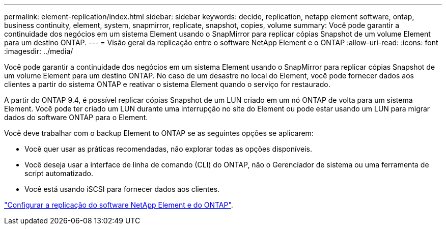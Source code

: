 ---
permalink: element-replication/index.html 
sidebar: sidebar 
keywords: decide, replication, netapp element software, ontap, business continuity, element, system, snapmirror, replicate, snapshot, copies, volume 
summary: Você pode garantir a continuidade dos negócios em um sistema Element usando o SnapMirror para replicar cópias Snapshot de um volume Element para um destino ONTAP. 
---
= Visão geral da replicação entre o software NetApp Element e o ONTAP
:allow-uri-read: 
:icons: font
:imagesdir: ../media/


[role="lead"]
Você pode garantir a continuidade dos negócios em um sistema Element usando o SnapMirror para replicar cópias Snapshot de um volume Element para um destino ONTAP. No caso de um desastre no local do Element, você pode fornecer dados aos clientes a partir do sistema ONTAP e reativar o sistema Element quando o serviço for restaurado.

A partir do ONTAP 9.4, é possível replicar cópias Snapshot de um LUN criado em um nó ONTAP de volta para um sistema Element. Você pode ter criado um LUN durante uma interrupção no site do Element ou pode estar usando um LUN para migrar dados do software ONTAP para o Element.

Você deve trabalhar com o backup Element to ONTAP se as seguintes opções se aplicarem:

* Você quer usar as práticas recomendadas, não explorar todas as opções disponíveis.
* Você deseja usar a interface de linha de comando (CLI) do ONTAP, não o Gerenciador de sistema ou uma ferramenta de script automatizado.
* Você está usando iSCSI para fornecer dados aos clientes.


link:https://docs.netapp.com/us-en/element-software/storage/concept_snapmirror_overview.html["Configurar a replicação do software NetApp Element e do ONTAP"^].
